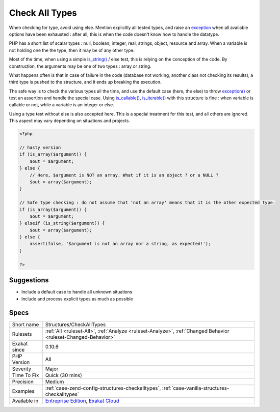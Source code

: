 .. _structures-checkalltypes:


.. _check-all-types:

Check All Types
+++++++++++++++


.. meta::

	:description:

		Check All Types: When checking for type, avoid using else.

	:twitter:card: summary_large_image

	:twitter:site: @exakat

	:twitter:title: Check All Types

	:twitter:description: Check All Types: When checking for type, avoid using else

	:twitter:creator: @exakat

	:twitter:image:src: https://www.exakat.io/wp-content/uploads/2020/06/logo-exakat.png

	:og:image: https://www.exakat.io/wp-content/uploads/2020/06/logo-exakat.png

	:og:title: Check All Types

	:og:type: article

	:og:description: When checking for type, avoid using else

	:og:url: https://exakat.readthedocs.io/en/latest/Reference/Rules/Check All Types.html

	:og:locale: en


.. raw:: html


	<script type="application/ld+json">{"@context":"https:\/\/schema.org","@graph":[{"@type":"WebPage","@id":"https:\/\/php-tips.readthedocs.io\/en\/latest\/Reference\/Rules\/Structures\/CheckAllTypes.html","url":"https:\/\/php-tips.readthedocs.io\/en\/latest\/Reference\/Rules\/Structures\/CheckAllTypes.html","name":"Check All Types","isPartOf":{"@id":"https:\/\/www.exakat.io\/"},"datePublished":"Fri, 10 Jan 2025 09:46:18 +0000","dateModified":"Fri, 10 Jan 2025 09:46:18 +0000","description":"When checking for type, avoid using else","inLanguage":"en-US","potentialAction":[{"@type":"ReadAction","target":["https:\/\/exakat.readthedocs.io\/en\/latest\/Check All Types.html"]}]},{"@type":"WebSite","@id":"https:\/\/www.exakat.io\/","url":"https:\/\/www.exakat.io\/","name":"Exakat","description":"Smart PHP static analysis","inLanguage":"en-US"}]}</script>

When checking for type, avoid using else. Mention explicitly all tested types, and raise an `exception <https://www.php.net/exception>`_ when all available options have been exhausted : after all, this is when the code doesn't know how to handle the datatype.

PHP has a short list of scalar types : null, boolean, integer, real, strings, object, resource and array. When a variable is not holding one the the type, then it may be of any other type. 

Most of the time, when using a simple `is_string() <https://www.php.net/is_string>`_ / else test, this is relying on the conception of the code. By construction, the arguments may be one of two types : array or string. 

What happens often is that in case of failure in the code (database not working, another class not checking its results), a third type is pushed to the structure, and it ends up breaking the execution. 

The safe way is to check the various types all the time, and use the default case (here, the else) to throw `exception() <https://www.php.net/exception>`_ or test an assertion and handle the special case.
Using `is_callable() <https://www.php.net/is_callable>`_, `is_iterable() <https://www.php.net/is_iterable>`_ with this structure is fine : when variable is callable or not, while a variable is an integer or else. 

Using a type test without else is also accepted here. This is a special treatment for this test, and all others are ignored. This aspect may vary depending on situations and projects.

.. code-block:: php
   
   <?php
   
   // hasty version
   if (is_array($argument)) {
       $out = $argument;
   } else {
       // Here, $argument is NOT an array. What if it is an object ? or a NULL ? 
       $out = array($argument);
   }
   
   // Safe type checking : do not assume that 'not an array' means that it is the other expected type.
   if (is_array($argument)) {
       $out = $argument;
   } elseif (is_string($argument)) {
       $out = array($argument);
   } else {
       assert(false, '$argument is not an array nor a string, as expected!');
   }
   
   ?>

Suggestions
___________

* Include a default case to handle all unknown situations
* Include and process explicit types as much as possible




Specs
_____

+--------------+-------------------------------------------------------------------------------------------------------------------------+
| Short name   | Structures/CheckAllTypes                                                                                                |
+--------------+-------------------------------------------------------------------------------------------------------------------------+
| Rulesets     | :ref:`All <ruleset-All>`, :ref:`Analyze <ruleset-Analyze>`, :ref:`Changed Behavior <ruleset-Changed-Behavior>`          |
+--------------+-------------------------------------------------------------------------------------------------------------------------+
| Exakat since | 0.10.6                                                                                                                  |
+--------------+-------------------------------------------------------------------------------------------------------------------------+
| PHP Version  | All                                                                                                                     |
+--------------+-------------------------------------------------------------------------------------------------------------------------+
| Severity     | Major                                                                                                                   |
+--------------+-------------------------------------------------------------------------------------------------------------------------+
| Time To Fix  | Quick (30 mins)                                                                                                         |
+--------------+-------------------------------------------------------------------------------------------------------------------------+
| Precision    | Medium                                                                                                                  |
+--------------+-------------------------------------------------------------------------------------------------------------------------+
| Examples     | :ref:`case-zend-config-structures-checkalltypes`, :ref:`case-vanilla-structures-checkalltypes`                          |
+--------------+-------------------------------------------------------------------------------------------------------------------------+
| Available in | `Entreprise Edition <https://www.exakat.io/entreprise-edition>`_, `Exakat Cloud <https://www.exakat.io/exakat-cloud/>`_ |
+--------------+-------------------------------------------------------------------------------------------------------------------------+


